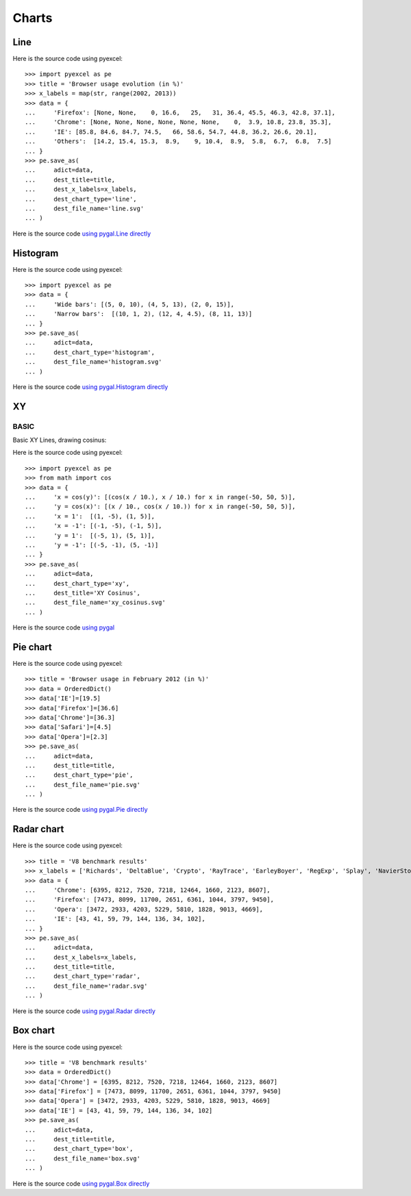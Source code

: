 Charts
================================================================================

.. testcode::
   :hide:

   >>> import sys
   >>> PY2 = sys.version_info[0] == 2
   >>> PY26 = PY2 and sys.version_info[1] < 7
   >>> 
   >>> if PY26:
   ...     from ordereddict import OrderedDict
   ... else:
   ...     from collections import OrderedDict



Line
--------------------------------------------------------------------------------

.. image:: _static/line.svg
   :width: 600px
   :height: 400px
		   
Here is the source code using pyexcel::

    >>> import pyexcel as pe
    >>> title = 'Browser usage evolution (in %)'
    >>> x_labels = map(str, range(2002, 2013))
    >>> data = {
    ...     'Firefox': [None, None,    0, 16.6,   25,   31, 36.4, 45.5, 46.3, 42.8, 37.1],
    ...     'Chrome': [None, None, None, None, None, None,    0,  3.9, 10.8, 23.8, 35.3],
    ...     'IE': [85.8, 84.6, 84.7, 74.5,   66, 58.6, 54.7, 44.8, 36.2, 26.6, 20.1],
    ...     'Others':  [14.2, 15.4, 15.3,  8.9,    9, 10.4,  8.9,  5.8,  6.7,  6.8,  7.5]
    ... }
    >>> pe.save_as(
    ...     adict=data,
    ...     dest_title=title,
    ...     dest_x_labels=x_labels,
    ...     dest_chart_type='line',
    ...     dest_file_name='line.svg'
    ... )


Here is the source code `using pygal.Line directly <http://pygal.org/en/stable/documentation/types/line.html#basic>`_


Histogram
--------------------------------------------------------------------------------

.. image:: _static/histogram.svg
   :width: 600px
   :height: 400px
		   
Here is the source code using pyexcel::

    >>> import pyexcel as pe
    >>> data = {
    ...     'Wide bars': [(5, 0, 10), (4, 5, 13), (2, 0, 15)],
    ...     'Narrow bars':  [(10, 1, 2), (12, 4, 4.5), (8, 11, 13)]
    ... }
    >>> pe.save_as(
    ...     adict=data,
    ...     dest_chart_type='histogram',
    ...     dest_file_name='histogram.svg'
    ... )


Here is the source code `using pygal.Histogram directly <http://pygal.org/en/stable/documentation/types/histogram.html#basic>`_

XY
--------------------------------------------------------------------------------

BASIC
********************************************************************************

Basic XY Lines, drawing cosinus:

.. image:: _static/xy_cosinus.svg
   :width: 600px
   :height: 400px
		   
Here is the source code using pyexcel::

    >>> import pyexcel as pe
    >>> from math import cos
    >>> data = {
    ...     'x = cos(y)': [(cos(x / 10.), x / 10.) for x in range(-50, 50, 5)],
    ...     'y = cos(x)': [(x / 10., cos(x / 10.)) for x in range(-50, 50, 5)],
    ...     'x = 1':  [(1, -5), (1, 5)],
    ...     'x = -1': [(-1, -5), (-1, 5)],
    ...     'y = 1':  [(-5, 1), (5, 1)],
    ...     'y = -1': [(-5, -1), (5, -1)]
    ... }
    >>> pe.save_as(
    ...     adict=data,
    ...     dest_chart_type='xy',
    ...     dest_title='XY Cosinus',
    ...     dest_file_name='xy_cosinus.svg'
    ... )


Here is the source code `using pygal <http://pygal.org/en/stable/documentation/types/xy.html#basic>`_



Pie chart
--------------------------------------------------------------------------------


.. image:: _static/pie.svg
   :width: 600px
   :height: 400px
		   
Here is the source code using pyexcel::

    >>> title = 'Browser usage in February 2012 (in %)'
    >>> data = OrderedDict()
    >>> data['IE']=[19.5]
    >>> data['Firefox']=[36.6]
    >>> data['Chrome']=[36.3]
    >>> data['Safari']=[4.5]  
    >>> data['Opera']=[2.3]
    >>> pe.save_as(
    ...     adict=data,
    ...     dest_title=title,
    ...     dest_chart_type='pie',
    ...     dest_file_name='pie.svg'
    ... )

Here is the source code `using pygal.Pie directly <http://pygal.org/en/stable/documentation/types/pie.html#basic>`_


Radar chart
--------------------------------------------------------------------------------

.. image:: _static/radar.svg
   :width: 600px
   :height: 400px
		   
Here is the source code using pyexcel::

    >>> title = 'V8 benchmark results'
    >>> x_labels = ['Richards', 'DeltaBlue', 'Crypto', 'RayTrace', 'EarleyBoyer', 'RegExp', 'Splay', 'NavierStokes']
    >>> data = {
    ...     'Chrome': [6395, 8212, 7520, 7218, 12464, 1660, 2123, 8607],
    ...     'Firefox': [7473, 8099, 11700, 2651, 6361, 1044, 3797, 9450],
    ...     'Opera': [3472, 2933, 4203, 5229, 5810, 1828, 9013, 4669],
    ...     'IE': [43, 41, 59, 79, 144, 136, 34, 102],
    ... }
    >>> pe.save_as(
    ...     adict=data,
    ...     dest_x_labels=x_labels,
    ...     dest_title=title,
    ...     dest_chart_type='radar',
    ...     dest_file_name='radar.svg'
    ... )

Here is the source code `using pygal.Radar directly <http://pygal.org/en/stable/documentation/types/radar.html#basic>`_
 

Box chart
--------------------------------------------------------------------------------

.. image:: _static/box.svg
   :width: 600px
   :height: 400px
		   
Here is the source code using pyexcel::

    >>> title = 'V8 benchmark results'
    >>> data = OrderedDict()
    >>> data['Chrome'] = [6395, 8212, 7520, 7218, 12464, 1660, 2123, 8607] 
    >>> data['Firefox'] = [7473, 8099, 11700, 2651, 6361, 1044, 3797, 9450]
    >>> data['Opera'] = [3472, 2933, 4203, 5229, 5810, 1828, 9013, 4669]
    >>> data['IE'] = [43, 41, 59, 79, 144, 136, 34, 102]
    >>> pe.save_as(
    ...     adict=data,
    ...     dest_title=title,
    ...     dest_chart_type='box',
    ...     dest_file_name='box.svg'
    ... )

Here is the source code `using pygal.Box directly <http://pygal.org/en/stable/documentation/types/box.html#basic>`_




